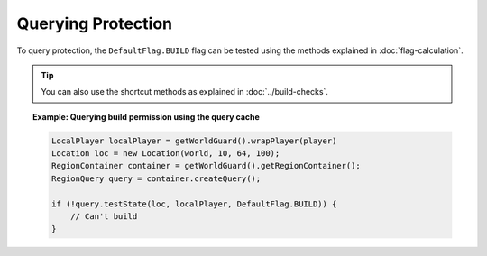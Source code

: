 ===================
Querying Protection
===================

To query protection, the ``DefaultFlag.BUILD`` flag can be tested using the methods explained in :doc:`flag-calculation`.

.. tip::
    You can also use the shortcut methods as explained in :doc:`../build-checks`.

.. topic:: Example: Querying build permission using the query cache

    .. code-block:: java

        LocalPlayer localPlayer = getWorldGuard().wrapPlayer(player)
        Location loc = new Location(world, 10, 64, 100);
        RegionContainer container = getWorldGuard().getRegionContainer();
        RegionQuery query = container.createQuery();

        if (!query.testState(loc, localPlayer, DefaultFlag.BUILD)) {
            // Can't build
        }
